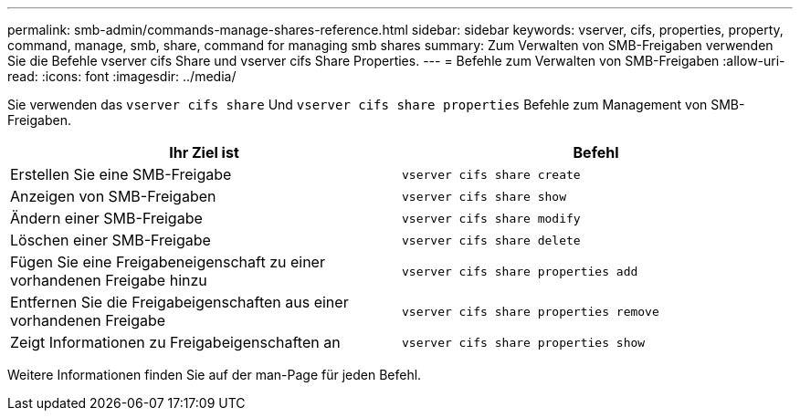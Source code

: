 ---
permalink: smb-admin/commands-manage-shares-reference.html 
sidebar: sidebar 
keywords: vserver, cifs, properties, property, command, manage, smb, share, command for managing smb shares 
summary: Zum Verwalten von SMB-Freigaben verwenden Sie die Befehle vserver cifs Share und vserver cifs Share Properties. 
---
= Befehle zum Verwalten von SMB-Freigaben
:allow-uri-read: 
:icons: font
:imagesdir: ../media/


[role="lead"]
Sie verwenden das `vserver cifs share` Und `vserver cifs share properties` Befehle zum Management von SMB-Freigaben.

|===
| Ihr Ziel ist | Befehl 


 a| 
Erstellen Sie eine SMB-Freigabe
 a| 
`vserver cifs share create`



 a| 
Anzeigen von SMB-Freigaben
 a| 
`vserver cifs share show`



 a| 
Ändern einer SMB-Freigabe
 a| 
`vserver cifs share modify`



 a| 
Löschen einer SMB-Freigabe
 a| 
`vserver cifs share delete`



 a| 
Fügen Sie eine Freigabeneigenschaft zu einer vorhandenen Freigabe hinzu
 a| 
`vserver cifs share properties add`



 a| 
Entfernen Sie die Freigabeigenschaften aus einer vorhandenen Freigabe
 a| 
`vserver cifs share properties remove`



 a| 
Zeigt Informationen zu Freigabeigenschaften an
 a| 
`vserver cifs share properties show`

|===
Weitere Informationen finden Sie auf der man-Page für jeden Befehl.
